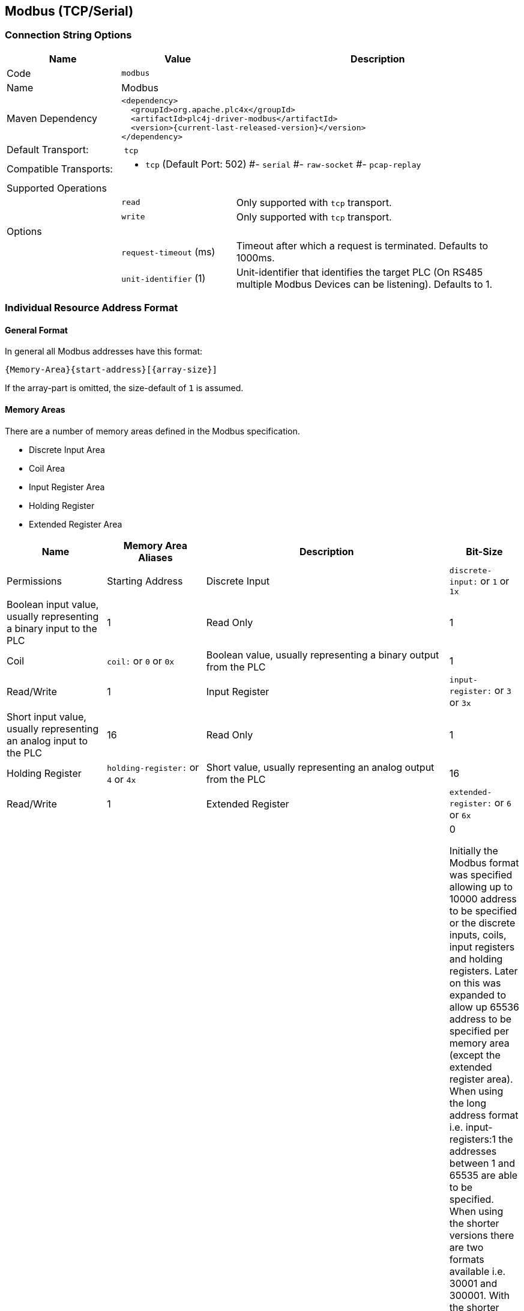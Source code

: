 //
//  Licensed to the Apache Software Foundation (ASF) under one or more
//  contributor license agreements.  See the NOTICE file distributed with
//  this work for additional information regarding copyright ownership.
//  The ASF licenses this file to You under the Apache License, Version 2.0
//  (the "License"); you may not use this file except in compliance with
//  the License.  You may obtain a copy of the License at
//
//      http://www.apache.org/licenses/LICENSE-2.0
//
//  Unless required by applicable law or agreed to in writing, software
//  distributed under the License is distributed on an "AS IS" BASIS,
//  WITHOUT WARRANTIES OR CONDITIONS OF ANY KIND, either express or implied.
//  See the License for the specific language governing permissions and
//  limitations under the License.
//
:imagesdir: ../../images/users/protocols
:icons: font

== Modbus (TCP/Serial)

=== Connection String Options

[cols="2,2a,5a"]
|===
|Name |Value |Description

|Code
2+|`modbus`

|Name
2+|Modbus

|Maven Dependency
2+|
----
<dependency>
  <groupId>org.apache.plc4x</groupId>
  <artifactId>plc4j-driver-modbus</artifactId>
  <version>{current-last-released-version}</version>
</dependency>
----

|Default Transport:
2+| `tcp`

|Compatible Transports:
2+| - `tcp` (Default Port: 502)
#- `serial`
#- `raw-socket`
#- `pcap-replay`

3+|Supported Operations

|
| `read`
| Only supported with `tcp` transport.

|
| `write`
| Only supported with `tcp` transport.

3+|Options

|
| `request-timeout` (ms)
| Timeout after which a request is terminated. Defaults to 1000ms.

|
| `unit-identifier` (1)
| Unit-identifier that identifies the target PLC (On RS485 multiple Modbus Devices can be listening). Defaults to 1.

|===

=== Individual Resource Address Format



==== General Format

In general all Modbus addresses have this format:

----
{Memory-Area}{start-address}[{array-size}]
----

If the array-part is omitted, the size-default of `1` is assumed.

==== Memory Areas

There are a number of memory areas defined in the Modbus specification.

- Discrete Input Area
- Coil Area
- Input Register Area
- Holding Register
- Extended Register Area

[cols="2,2a,5,1"]
|===
|Name |Memory Area Aliases |Description |Bit-Size | Permissions | Starting Address

|Discrete Input   |`discrete-input:` or `1` or `1x`   |Boolean input value, usually representing a binary input to the PLC |1 |Read Only|1
|Coil             |`coil:` or `0` or `0x`             |Boolean value, usually representing a binary output from the PLC   |1 |Read/Write|1
|Input Register   |`input-register:` or `3` or `3x`   |Short input value, usually representing an analog input to the PLC  |16 |Read Only|1
|Holding Register |`holding-register:` or `4` or `4x` |Short value, usually representing an analog output from the PLC    |16 |Read/Write|1
|Extended Register |`extended-register:` or `6` or `6x` |Short value,    |16 |Read Only|0

Initially the Modbus format was specified allowing up to 10000 address to be specified or the discrete inputs, coils, input registers and holding registers.
Later on this was expanded to allow up 65536 address to be specified per memory area (except the extended register area).
When using the long address format i.e. input-registers:1 the addresses between 1 and 65535 are able to be specified. When using the shorter versions there are two formats available  i.e. 30001 and 300001.
With the shorter format 3XXXX being limited to between 30001 and 39999, while the longer format 3XXXXX being limited to between 300001 and 365535.
These memory areas all start at address 1.

For the extended register area the addresses 0-99999 are able to be specified. These registers are mapped to file records with a length of 10000. Address 600000 corresponds to the first address in file record 0.
Address 610000 is then the first address in the second file record and so on. It is noted that there is generally only 10 file records (600000 thru to 699999) however the spec allows for 65536 file records.
Using the extended-register: format you are able to reference all of these, if the shorter format is used then it is limited to 699999.
This memory area starts at address 0.
At the moment this implementation only supports reading the extended memory area.

|===


==== Data Types

In contrast to most other protocols Modbus only supports two datatypes.

- Bit (Discrete Inputs/Coils)
- Short (2-bytes) (Registers)

A lot of the time different data types are placed within 16 bit registers areas. Such as 32-Bit Floating Points values which could be placed within two adjoining registers, currently PLC4X doesn't have a way to convert these before passing them to the user.

==== Some useful tips

Most memory areas start at address 1, except for the extended register area which starts at 0. These are both mapped to 0x0000 when it is sent in the Modbus protocol.

The input, holding and extended registers consist of 16-bit registers while the discrete input and coil areas consist of bits.

The Modbus function codes:-
- 0x01 (Read Coils)
- 0x02 (Read Discrete Inputs)
- 0x03 (Read Holding Registers)
- 0x04 (Read Input Registers)
- 0x05 (Write Single Coil)
- 0x06 (Write Single Register)
- 0x0F (Write Multiple Coils)
- 0x10 (Write Multiple Registers)
- 0x14 (Read File Record)(Extended Register Read)
- 0x15 (Write File Record)(Extended Register Write is not yet supported)


==== Examples

To read 10 holding registers starting at address 20 the following examples are all valid.
- holding-register:20[10]
- 400020[10]
- 4x00020[10]
- 40020[10]
- 4x0020[10]

To read 1 holding register at address 5678 the following examples are valid.
- holding-register:5678
- 405678
- 4x05678
- 45678
- 4x5678

To read 10 extended registers starting at address 50 the following examples are valid.
- extended-register:50[10]
- 600050[10]
- 6x00050[10]
- 60050[10]
- 6x0050[10]
This corresponds to addresses 50-60 in file record 1.

To read 10 extended registers starting at address 9995 the following examples are valid.
- extended-register:9995[10]
- 609995[10]
- 6x09995[10]
- 69995[10]
- 6x9995[10]
This corresponds to addresses 9995-9999 in file record 1 and addresses 0-5 in file record 2.
Note that this request is split into 2 sub requests in the Modbus protocol.
